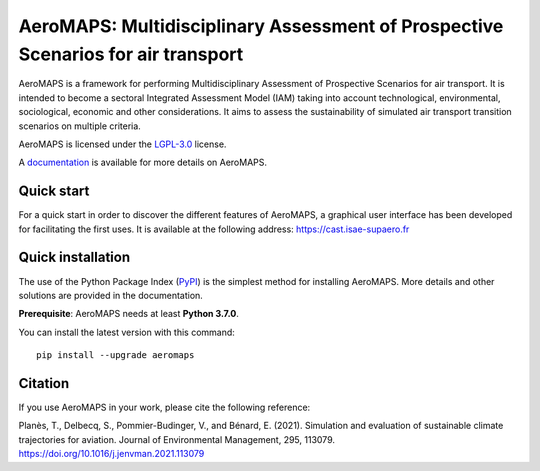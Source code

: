 AeroMAPS: Multidisciplinary Assessment of Prospective Scenarios for air transport
====

AeroMAPS is a framework for performing Multidisciplinary Assessment of Prospective Scenarios for air transport.
It is intended to become a sectoral Integrated Assessment Model (IAM) taking into account technological, environmental,
sociological, economic and other considerations.
It aims to assess the sustainability of simulated air transport transition scenarios on multiple criteria.

AeroMAPS is licensed under the `LGPL-3.0 <https://www.gnu.org/licenses/lgpl-3.0.en.html>`_ license.

A `documentation <https://aeromaps.github.io/AeroMAPS/>`_ is available for more details on AeroMAPS.


Quick start
--------

For a quick start in order to discover the different features of AeroMAPS,
a graphical user interface has been developed for facilitating the first uses.
It is available at the following address: https://cast.isae-supaero.fr


Quick installation
--------

The use of the Python Package Index (`PyPI <https://pypi.org/>`_) is the simplest method for installing AeroMAPS.
More details and other solutions are provided in the documentation.

**Prerequisite**: AeroMAPS needs at least **Python 3.7.0**.

You can install the latest version with this command::

    pip install --upgrade aeromaps


Citation
--------

If you use AeroMAPS in your work, please cite the following reference:

Planès, T., Delbecq, S., Pommier-Budinger, V., and Bénard, E. (2021).
Simulation and evaluation of sustainable climate trajectories for aviation.
Journal of Environmental Management, 295, 113079.
https://doi.org/10.1016/j.jenvman.2021.113079
